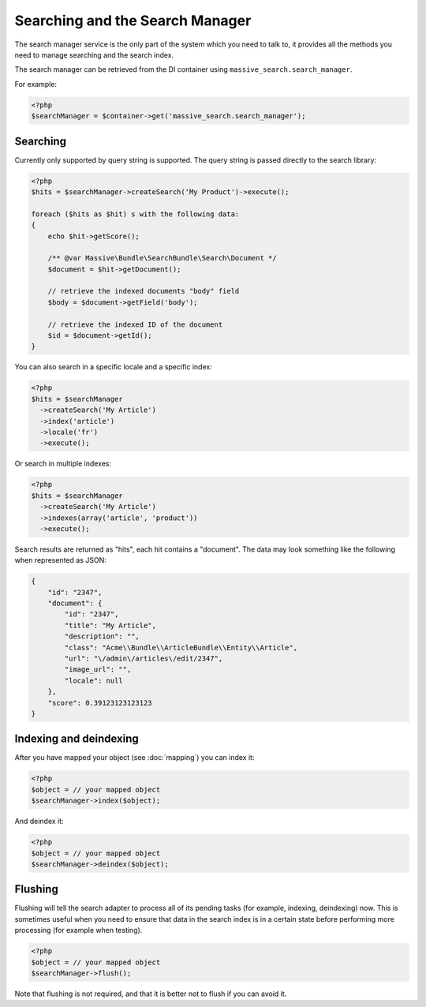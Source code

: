 Searching and the Search Manager
================================

The search manager service is the only part of the system which you need to
talk to, it provides all the methods you need to manage searching and the
search index.

The search manager can be retrieved from the DI container using
``massive_search.search_manager``.

For example:

.. code-block:: php

    <?php
    $searchManager = $container->get('massive_search.search_manager');

Searching
---------

Currently only supported by query string is supported. The query string
is passed directly to the search library:

.. code-block:: php

    <?php
    $hits = $searchManager->createSearch('My Product')->execute();

    foreach ($hits as $hit) s with the following data:
    {
        echo $hit->getScore();

        /** @var Massive\Bundle\SearchBundle\Search\Document */
        $document = $hit->getDocument();

        // retrieve the indexed documents "body" field
        $body = $document->getField('body');

        // retrieve the indexed ID of the document
        $id = $document->getId();
    }

You can also search in a specific locale and a specific index:

.. code-block:: php

    <?php
    $hits = $searchManager
      ->createSearch('My Article')
      ->index('article')
      ->locale('fr')
      ->execute();

Or search in multiple indexes:

.. code-block:: php

    <?php
    $hits = $searchManager
      ->createSearch('My Article')
      ->indexes(array('article', 'product'))
      ->execute();

Search results are returned as "hits", each hit contains a "document". The data may look something like the following
when represented as JSON:

.. code-block:: javascript

    {
        "id": "2347",
        "document": {
            "id": "2347",
            "title": "My Article",
            "description": "",
            "class": "Acme\\Bundle\\ArticleBundle\\Entity\\Article",
            "url": "\/admin\/articles\/edit/2347",
            "image_url": "",
            "locale": null
        },
        "score": 0.39123123123123
    }

Indexing and deindexing
-----------------------

After you have mapped your object (see :doc:`mapping`) you can index it:

.. code-block:: php

    <?php
    $object = // your mapped object
    $searchManager->index($object);

And deindex it:

.. code-block:: php

    <?php
    $object = // your mapped object
    $searchManager->deindex($object);

Flushing
--------

Flushing will tell the search adapter to process all of its pending tasks
(for example, indexing, deindexing) now. This is sometimes useful when you
need to ensure that data in the search index is in a certain state before
performing more processing (for example when testing).

.. code-block:: php

    <?php
    $object = // your mapped object
    $searchManager->flush();

Note that flushing is not required, and that it is better not to flush if you
can avoid it.

